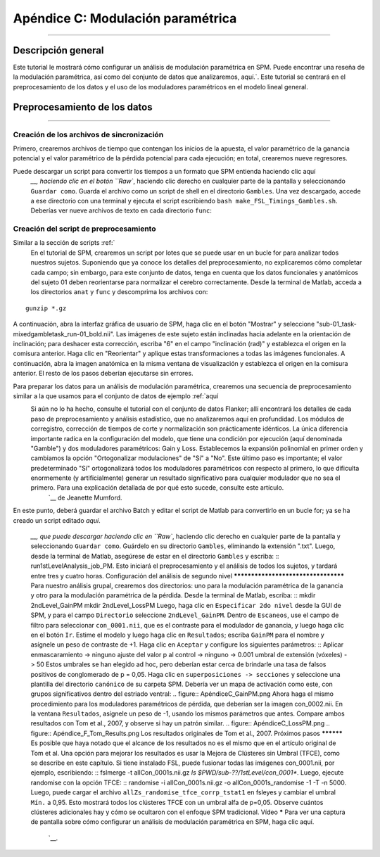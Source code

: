 

.. _Apéndice C_Modulación Paramétrica:

=================================
Apéndice C: Modulación paramétrica
=================================

------------------

Descripción general
********

Este tutorial le mostrará cómo configurar un análisis de modulación paramétrica en SPM. Puede encontrar una reseña de la modulación paramétrica, así como del conjunto de datos que analizaremos, aquí.`. Este tutorial se centrará en el preprocesamiento de los datos y el uso de los moduladores paramétricos en el modelo lineal general.

Preprocesamiento de los datos
**********************

------------------

Creación de los archivos de sincronización
^^^^^^^^^^^^^^^^^^^^^^^^^

Primero, crearemos archivos de tiempo que contengan los inicios de la apuesta, el valor paramétrico de la ganancia potencial y el valor paramétrico de la pérdida potencial para cada ejecución; en total, crearemos nueve regresores.

Puede descargar un script para convertir los tiempos a un formato que SPM entienda haciendo clic aquí
    `__, haciendo clic en el botón ``Raw``, haciendo clic derecho en cualquier parte de la pantalla y seleccionando ``Guardar como``. Guarda el archivo como un script de shell en el directorio ``Gambles``. Una vez descargado, accede a ese directorio con una terminal y ejecuta el script escribiendo ``bash make_FSL_Timings_Gambles.sh``. Deberías ver nueve archivos de texto en cada directorio ``func``:

.. figura:: Apéndice_F_Onsets.png

Creación del script de preprocesamiento
^^^^^^^^^^^^^^^^^^^^^^^^^^^^^^^^^

Similar a la sección de scripts :ref:`
     En el tutorial de SPM, crearemos un script por lotes que se puede usar en un bucle for para analizar todos nuestros sujetos. Suponiendo que ya conoce los detalles del preprocesamiento, no explicaremos cómo completar cada campo; sin embargo, para este conjunto de datos, tenga en cuenta que los datos funcionales y anatómicos del sujeto 01 deben reorientarse para normalizar el cerebro correctamente. Desde la terminal de Matlab, acceda a los directorios ``anat`` y ``func`` y descomprima los archivos con:

::

  gunzip *.gz
  
A continuación, abra la interfaz gráfica de usuario de SPM, haga clic en el botón "Mostrar" y seleccione "sub-01_task-mixedgambletask_run-01_bold.nii". Las imágenes de este sujeto están inclinadas hacia adelante en la orientación de inclinación; para deshacer esta corrección, escriba "6" en el campo "inclinación (rad)" y establezca el origen en la comisura anterior. Haga clic en "Reorientar" y aplique estas transformaciones a todas las imágenes funcionales. A continuación, abra la imagen anatómica en la misma ventana de visualización y establezca el origen en la comisura anterior. El resto de los pasos deberían ejecutarse sin errores.

Para preparar los datos para un análisis de modulación paramétrica, crearemos una secuencia de preprocesamiento similar a la que usamos para el conjunto de datos de ejemplo :ref:`aquí
      Si aún no lo ha hecho, consulte el tutorial con el conjunto de datos Flanker; allí encontrará los detalles de cada paso de preprocesamiento y análisis estadístico, que no analizaremos aquí en profundidad. Los módulos de corregistro, corrección de tiempos de corte y normalización son prácticamente idénticos. La única diferencia importante radica en la configuración del modelo, que tiene una condición por ejecución (aquí denominada "Gamble") y dos moduladores paramétricos: Gain y Loss. Establecemos la expansión polinomial en primer orden y cambiamos la opción "Ortogonalizar modulaciones" de "Sí" a "No". Este último paso es importante; el valor predeterminado "Sí" ortogonalizará todos los moduladores paramétricos con respecto al primero, lo que dificulta enormemente (y artificialmente) generar un resultado significativo para cualquier modulador que no sea el primero. Para una explicación detallada de por qué esto sucede, consulte este artículo. 
       `__ de Jeanette Mumford.

En este punto, deberá guardar el archivo Batch y editar el script de Matlab para convertirlo en un bucle for; ya se ha creado un script editado `aquí`.
        
         `__, que puede descargar haciendo clic en ``Raw``, haciendo clic derecho en cualquier parte de la pantalla y seleccionando ``Guardar como``. Guárdelo en su directorio ``Gambles``, eliminando la extensión ".txt". Luego, desde la terminal de Matlab, asegúrese de estar en el directorio ``Gambles`` y escriba: :: run1stLevelAnalysis_job_PM. Esto iniciará el preprocesamiento y el análisis de todos los sujetos, y tardará entre tres y cuatro horas. Configuración del análisis de segundo nivel ************************************ Para nuestro análisis grupal, crearemos dos directorios: uno para la modulación paramétrica de la ganancia y otro para la modulación paramétrica de la pérdida. Desde la terminal de Matlab, escriba: :: mkdir 2ndLevel_GainPM mkdir 2ndLevel_LossPM Luego, haga clic en ``Especificar 2do nivel`` desde la GUI de SPM, y para el campo ``Directorio`` seleccione ``2ndLevel_GainPM``. Dentro de ``Escaneos``, use el campo de filtro para seleccionar ``con_0001.nii``, que es el contraste para el modulador de ganancia, y luego haga clic en el botón ``Ir``. Estime el modelo y luego haga clic en ``Resultados``; escriba ``GainPM`` para el nombre y asígnele un peso de contraste de +1. Haga clic en ``Aceptar`` y configure los siguientes parámetros: :: Aplicar enmascaramiento -> ninguno ajuste del valor p al control -> ninguno -> 0.001 umbral de extensión (vóxeles) -> 50 Estos umbrales se han elegido ad hoc, pero deberían estar cerca de brindarle una tasa de falsos positivos de conglomerado de p = 0,05. Haga clic en ``superposiciones -> secciones`` y seleccione una plantilla del directorio ``canónico`` de su carpeta SPM. Debería ver un mapa de activación como este, con grupos significativos dentro del estriado ventral: .. figure:: ApéndiceC_GainPM.png Ahora haga el mismo procedimiento para los moduladores paramétricos de pérdida, que deberían ser la imagen con_0002.nii. En la ventana ``Resultados``, asígnele un peso de -1, usando los mismos parámetros que antes. Compare ambos resultados con Tom et al., 2007, y observe si hay un patrón similar. .. figure:: ApéndiceC_LossPM.png .. figure:: Apéndice_F_Tom_Results.png Los resultados originales de Tom et al., 2007. Próximos pasos ********** Es posible que haya notado que el alcance de los resultados no es el mismo que en el artículo original de Tom et al. Una opción para mejorar los resultados es usar la Mejora de Clústeres sin Umbral (TFCE), como se describe en este capítulo. Si tiene instalado FSL, puede fusionar todas las imágenes con_0001.nii, por ejemplo, escribiendo: :: fslmerge -t allCon_0001s.nii.gz `ls $PWD/sub-??/1stLevel/con_0001*`. Luego, ejecute randomise con la opción TFCE: :: randomise -i allCon_0001s.nii.gz -o allCon_0001s_randomise -1 -T -n 5000. Luego, puede cargar el archivo ``allZs_randomise_tfce_corrp_tstat1`` en fsleyes y cambiar el umbral ``Mín.`` a 0,95. Esto mostrará todos los clústeres TFCE con un umbral alfa de p=0,05. Observe cuántos clústeres adicionales hay y cómo se ocultaron con el enfoque SPM tradicional. Vídeo ***** Para ver una captura de pantalla sobre cómo configurar un análisis de modulación paramétrica en SPM, haga clic aquí.
         
          `__.
         
        
       
      
     
    
   

